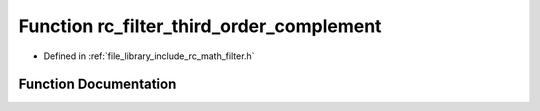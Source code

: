 .. _exhale_function_group___s_i_s_o___filter_1ga60fcedd8b3e6d15b1c1fcc09c0cf28c4:

Function rc_filter_third_order_complement
=========================================

- Defined in :ref:`file_library_include_rc_math_filter.h`


Function Documentation
----------------------


.. doxygenfunction:: rc_filter_third_order_complement(rc_filter_t *, rc_filter_t *, double, double, double)
   :project: librobotcontrol